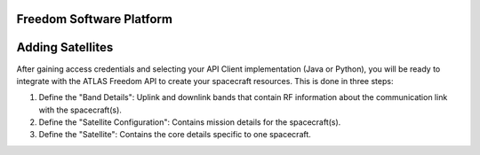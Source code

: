 Freedom Software Platform
=========================

.. _Adding Satellites:

Adding Satellites
=================

After gaining access credentials and selecting your API Client implementation (Java or Python), you will be ready to integrate with the ATLAS Freedom API to create your spacecraft resources.
This is done in three steps:

#. Define the "Band Details": Uplink and downlink bands that contain RF information about the communication link with the spacecraft(s).
#. Define the "Satellite Configuration": Contains mission details for the spacecraft(s).
#. Define the "Satellite": Contains the core details specific to one spacecraft.